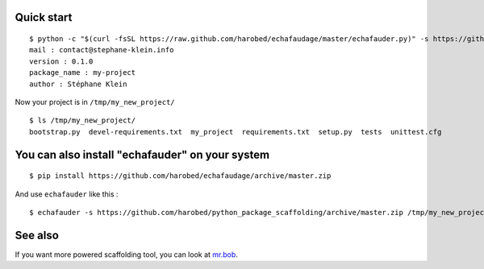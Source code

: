 Quick start
===========

::

    $ python -c "$(curl -fsSL https://raw.github.com/harobed/echafaudage/master/echafauder.py)" -s https://github.com/harobed/python_package_scaffolding/archive/master.zip /tmp/my_new_project
    mail : contact@stephane-klein.info
    version : 0.1.0
    package_name : my-project
    author : Stéphane Klein

Now your project is in ``/tmp/my_new_project/``

::

    $ ls /tmp/my_new_project/
    bootstrap.py  devel-requirements.txt  my_project  requirements.txt  setup.py  tests  unittest.cfg


You can also install "echafauder" on your system
================================================

::

    $ pip install https://github.com/harobed/echafaudage/archive/master.zip
  
And use ``echafauder`` like this :

::

    $ echafauder -s https://github.com/harobed/python_package_scaffolding/archive/master.zip /tmp/my_new_project


See also
========

If you want more powered scaffolding tool, you can look at `mr.bob <http://mrbob.readthedocs.org/en/latest/index.html>`_.

